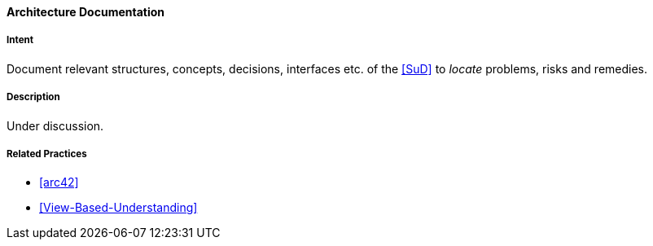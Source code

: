 [[Architecture-Documentation]]

==== [pattern]#Architecture Documentation# 

===== Intent
Document relevant structures, concepts, decisions, interfaces etc. of the <<SuD>>
to _locate_ problems, risks and remedies.


===== Description

Under discussion.

===== Related Practices

* <<arc42>> 
* <<View-Based-Understanding>>

